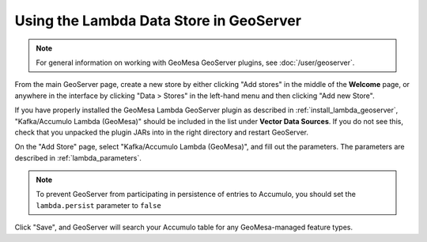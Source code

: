 .. _create_lambda_ds_geoserver:

Using the Lambda Data Store in GeoServer
========================================

.. note::

    For general information on working with GeoMesa GeoServer plugins,
    see :doc:`/user/geoserver`.

From the main GeoServer page, create a new store by either clicking "Add stores" in the middle of
the **Welcome** page, or anywhere in the interface by clicking "Data > Stores" in the left-hand menu and then
clicking "Add new Store".

If you have properly installed the GeoMesa Lambda GeoServer plugin as described in :ref:`install_lambda_geoserver`,
"Kafka/Accumulo Lambda (GeoMesa)" should be included in the list under **Vector Data Sources**. If you do not
see this, check that you unpacked the plugin JARs into in the right directory and restart GeoServer.

On the "Add Store" page, select "Kafka/Accumulo Lambda (GeoMesa)", and fill out the parameters. The parameters
are described in :ref:`lambda_parameters`.

.. note::

    To prevent GeoServer from participating in persistence of entries to Accumulo, you
    should set the ``lambda.persist`` parameter to ``false``

Click "Save", and GeoServer will search your Accumulo table for any GeoMesa-managed feature types.
